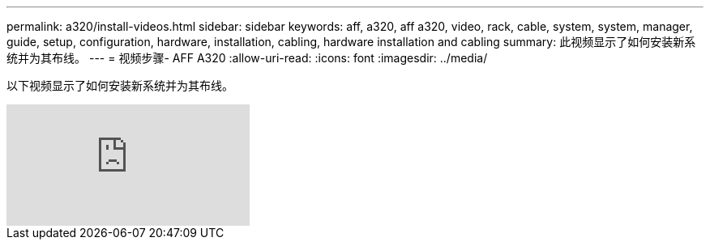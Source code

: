 ---
permalink: a320/install-videos.html 
sidebar: sidebar 
keywords: aff, a320, aff a320, video, rack, cable, system, system, manager, guide, setup, configuration, hardware, installation, cabling, hardware installation and cabling 
summary: 此视频显示了如何安装新系统并为其布线。 
---
= 视频步骤- AFF A320
:allow-uri-read: 
:icons: font
:imagesdir: ../media/


[role="lead"]
以下视频显示了如何安装新系统并为其布线。

video::lLuiL0js7dI?[youtube]